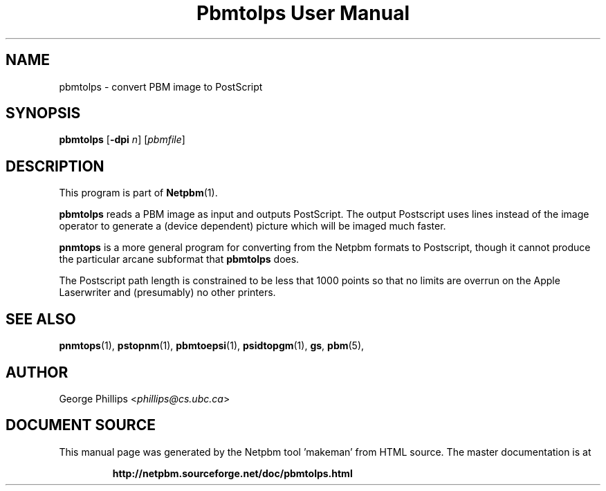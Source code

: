 \
.\" This man page was generated by the Netpbm tool 'makeman' from HTML source.
.\" Do not hand-hack it!  If you have bug fixes or improvements, please find
.\" the corresponding HTML page on the Netpbm website, generate a patch
.\" against that, and send it to the Netpbm maintainer.
.TH "Pbmtolps User Manual" 0 "12 March 2017" "netpbm documentation"

.SH NAME
pbmtolps - convert PBM image to PostScript

.UN synopsis
.SH SYNOPSIS

\fBpbmtolps\fP
[\fB-dpi\fP \fIn\fP]
[\fIpbmfile\fP]

.UN description
.SH DESCRIPTION
.PP
This program is part of
.BR "Netpbm" (1)\c
\&.
.PP
\fBpbmtolps\fP reads a PBM image as input and outputs PostScript.
The output Postscript uses lines instead of the image operator to
generate a (device dependent) picture which will be imaged much
faster.
.PP
\fBpnmtops\fP is a more general program for converting from the Netpbm
formats to Postscript, though it cannot produce the particular arcane
subformat that \fBpbmtolps\fP does.
.PP
The Postscript path length is constrained to be less that 1000
points so that no limits are overrun on the Apple Laserwriter and
(presumably) no other printers.

.UN seealso
.SH SEE ALSO
.BR "pnmtops" (1)\c
\&,
.BR "pstopnm" (1)\c
\&,
.BR "pbmtoepsi" (1)\c
\&,
.BR "psidtopgm" (1)\c
\&,
\fBgs\fP,
.BR "pbm" (5)\c
\&,

.UN author
.SH AUTHOR

George Phillips <\fIphillips@cs.ubc.ca\fP>
.SH DOCUMENT SOURCE
This manual page was generated by the Netpbm tool 'makeman' from HTML
source.  The master documentation is at
.IP
.B http://netpbm.sourceforge.net/doc/pbmtolps.html
.PP